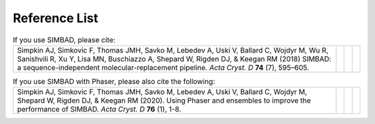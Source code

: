 .. _references:

Reference List
--------------

.. list-table:: If you use SIMBAD, please cite:
   :widths: 1200, 10, 10, 10
   :class: table-hover

   * - Simpkin AJ, Simkovic F, Thomas JMH, Savko M, Lebedev A, Uski V, Ballard C, Wojdyr M, Wu R, Sanishvili R, Xu Y, Lisa MN, Buschiazzo A, Shepard W, Rigden DJ, & Keegan RM (2018) SIMBAD: a sequence-independent molecular-replacement pipeline. *Acta Cryst. D* **74** (7), 595–605.
     - .. cssclass:: btn btn-primary btn-sm btn-reference
          
          `CrossRef <https://doi.org/10.1107/S2059798318005752>`_

     - .. cssclass:: btn btn-default btn-sm btn-reference
          
          `PubMed <https://www.ncbi.nlm.nih.gov/pubmed/29968670>`_

     - .. cssclass:: btn btn-primary btn-sm btn-reference

          `BibTex <_static/Simpkin2018.bib>`_


.. list-table:: If you use SIMBAD with Phaser, please also cite the following:
   :widths: 1200, 10, 10, 10
   :class: table-hover

   * - Simpkin AJ, Simkovic F, Thomas JMH, Savko M, Lebedev A, Uski V, Ballard C, Wojdyr M, Shepard W, Rigden DJ, & Keegan RM (2020). Using Phaser and ensembles to improve the performance of SIMBAD. *Acta Cryst. D* **76** (1), 1-8.
     - .. cssclass:: btn btn-primary btn-sm btn-reference
          
          `CrossRef <https://doi.org/10.1107/S2059798319015031>`_

     - .. cssclass:: btn btn-default btn-sm btn-reference
          
          `PubMed <https://www.ncbi.nlm.nih.gov/pubmed/31909738>`_

     - .. cssclass:: btn btn-primary btn-sm btn-reference

          `BibTex <_static/Simpkin2020.bib>`_

